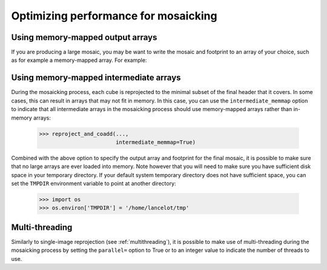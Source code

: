 *************************************
Optimizing performance for mosaicking
*************************************

Using memory-mapped output arrays
=================================

If you are producing a large mosaic, you may be want to write the mosaic and
footprint to an array of your choice, such as for example a memory-mapped array.
For example:

.. doctest-skip::

    >>> output_array = np.memmap(filename='array.np', mode='w+',
    ...                          shape=shape_out, dtype='float32')
    >>> output_footprint = np.memmap(filename='footprint.np', mode='w+',
    ...                              shape=shape_out, dtype='float32')
    >>> reproject_and_coadd(...,
                            output_array=output_array,
                            output_footprint=output_footprint)

Using memory-mapped intermediate arrays
=======================================

During the mosaicking process, each cube is reprojected to the minimal subset of
the final header that it covers. In some cases, this can result in arrays that
may not fit in memory. In this case, you can use the ``intermediate_memmap``
option to indicate that all intermediate arrays in the mosaicking process should
use memory-mapped arrays rather than in-memory arrays:

    >>> reproject_and_coadd(...,
                            intermediate_memmap=True)

Combined with the above option to specify the output array and footprint for the
final mosaic, it is possible to make sure that no large arrays are ever loaded
into memory. Note however that you will need to make sure you have sufficient disk
space in your temporary directory. If your default system temporary directory does
not have sufficient space, you can set the ``TMPDIR`` environment variable to point
at another directory:

    >>> import os
    >>> os.environ['TMPDIR'] = '/home/lancelot/tmp'

Multi-threading
===============

Similarly to single-image reprojection (see :ref:`multithreading`), it is possible
to make use of multi-threading during the mosaicking process by setting the
``parallel=`` option to True or to an integer value to indicate the number of
threads to use.
